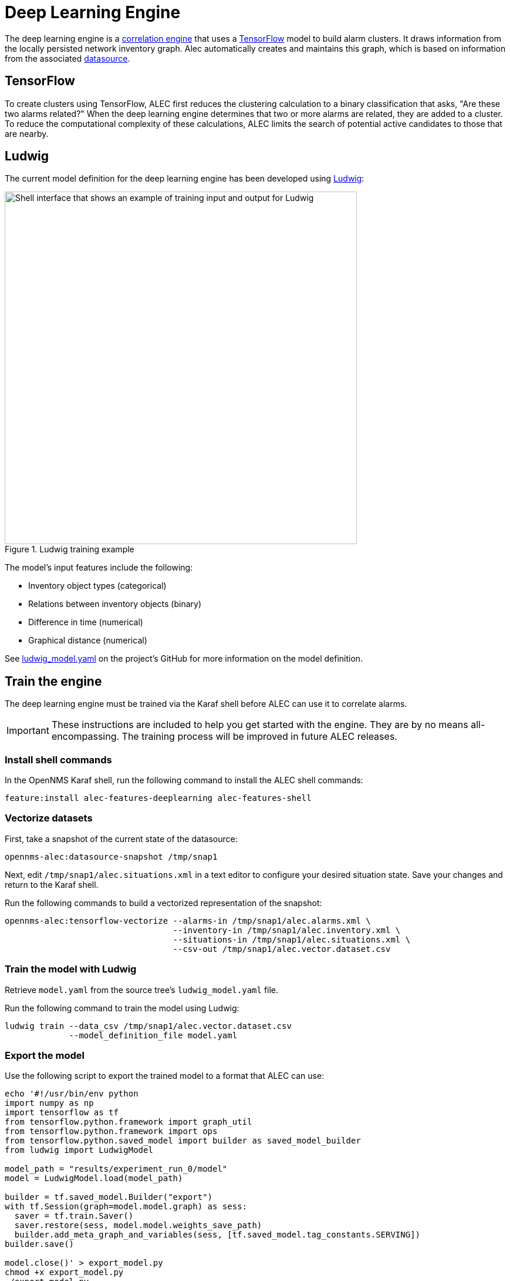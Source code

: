 
:imagesdir: ../assets/images
= Deep Learning Engine

The deep learning engine is a xref:introduction.adoc[correlation engine] that uses a https://www.tensorflow.org/[TensorFlow] model to build alarm clusters.
It draws information from the locally persisted network inventory graph.
Alec automatically creates and maintains this graph, which is based on information from the associated xref:datasources:overview.adoc[datasource].

== TensorFlow

To create clusters using TensorFlow, ALEC first reduces the clustering calculation to a binary classification that asks, "Are these two alarms related?"
When the deep learning engine determines that two or more alarms are related, they are added to a cluster.
To reduce the computational complexity of these calculations, ALEC limits the search of potential active candidates to those that are nearby.

== Ludwig

The current model definition for the deep learning engine has been developed using https://github.com/uber/ludwig[Ludwig]:

.Ludwig training example
image::ludwig_training.png[Shell interface that shows an example of training input and output for Ludwig, 600]

The model's input features include the following:

* Inventory object types (categorical)
* Relations between inventory objects (binary)
* Difference in time (numerical)
* Graphical distance (numerical)

See https://github.com/OpenNMS/alec/blob/master/engine/deeplearning/src/main/resources/ludwig_model.yaml[ludwig_model.yaml] on the project's GitHub for more information on the model definition.

== Train the engine

The deep learning engine must be trained via the Karaf shell before ALEC can use it to correlate alarms.

IMPORTANT: These instructions are included to help you get started with the engine.
They are by no means all-encompassing.
The training process will be improved in future ALEC releases.

=== Install shell commands

In the OpenNMS Karaf shell, run the following command to install the ALEC shell commands:

[source, karaf]
feature:install alec-features-deeplearning alec-features-shell

=== Vectorize datasets

First, take a snapshot of the current state of the datasource:

[source, karaf]
opennms-alec:datasource-snapshot /tmp/snap1

Next, edit `/tmp/snap1/alec.situations.xml` in a text editor to configure your desired situation state.
Save your changes and return to the Karaf shell.

Run the following commands to build a vectorized representation of the snapshot:

[source, karaf]
----
opennms-alec:tensorflow-vectorize --alarms-in /tmp/snap1/alec.alarms.xml \
                                  --inventory-in /tmp/snap1/alec.inventory.xml \
                                  --situations-in /tmp/snap1/alec.situations.xml \
                                  --csv-out /tmp/snap1/alec.vector.dataset.csv
----

=== Train the model with Ludwig

Retrieve `model.yaml` from the source tree's `ludwig_model.yaml` file.

Run the following command to train the model using Ludwig:

[source, karaf]
----
ludwig train --data_csv /tmp/snap1/alec.vector.dataset.csv
             --model_definition_file model.yaml
----

=== Export the model

Use the following script to export the trained model to a format that ALEC can use:

[source]
----
echo '#!/usr/bin/env python
import numpy as np
import tensorflow as tf
from tensorflow.python.framework import graph_util
from tensorflow.python.framework import ops
from tensorflow.python.saved_model import builder as saved_model_builder
from ludwig import LudwigModel

model_path = "results/experiment_run_0/model"
model = LudwigModel.load(model_path)

builder = tf.saved_model.Builder("export")
with tf.Session(graph=model.model.graph) as sess:
  saver = tf.train.Saver()
  saver.restore(sess, model.model.weights_save_path)
  builder.add_meta_graph_and_variables(sess, [tf.saved_model.tag_constants.SERVING])
builder.save()

model.close()' > export_model.py
chmod +x export_model.py
./export_model.py
mkdir -p /tmp/tf-export
cp -R ./export/* /tmp/tf-export/
cp results/experiment_run_0/model/model_hyperparameters.json /tmp/tf-export/
----

=== Use the model in ALEC

First, you must verify that the trained model can be loaded into ALEC:

[source, karaf]
opennms-alec:tensorflow-load-model /tmp/tf-export

NOTE: If the command results are negative, you must retrain and re-export the training model.

If the command results are positive, you can then configure the deep learning engine to use the model:

[source, karaf]
----
config:edit org.opennms.alec.engine.deeplearning
property-set modelPath /tmp/tf-export
config:update
----

=== Verify using simulations

You can run simulations to verify that the training model clusters alerts as expected.

First, use the following commands to generate situations based on the dataset snapshot from earlier:

[source, karaf]
----
opennms-alec:process-alarms --alarms-in /tmp/snap1/alec.alarms.xml \
                            --inventory-in /tmp/snap1/alec.inventory.xml \
                            --situations-out /tmp/snap1/alec.situations.deeplearning.trained.xml \
                            --engine deeplearning
----

Run the following command to compare the model's results to your ideal defition in `/tmp/snap1/alec.situations.xml`:

[source, karaf]
----
opennms-alec:score-situations -s peer /tmp/snap1/alec.situations.xml /tmp/snap1/alec.situations.deeplearning.trained.xml
----

From here, you can repeat the previous steps to tweak the model as desired.
